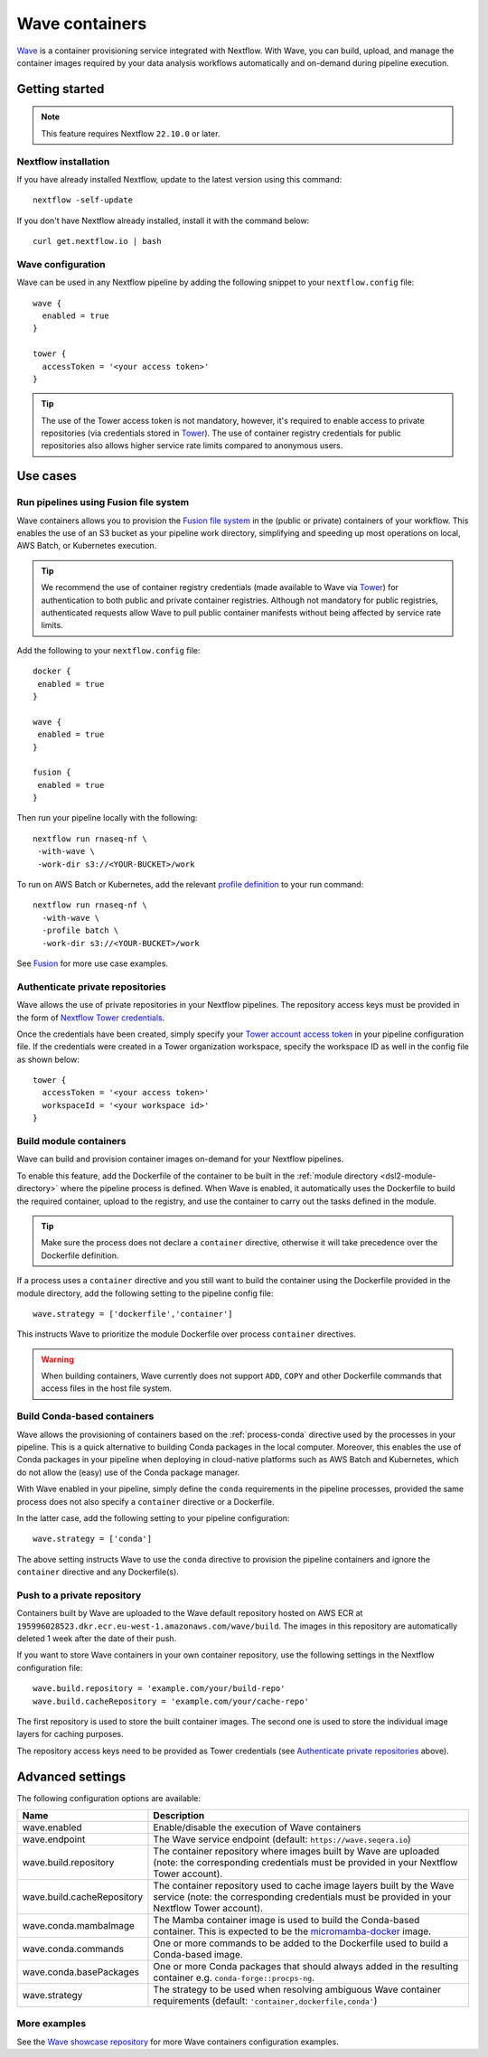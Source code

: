.. _wave-page:

****************
Wave containers
****************

`Wave <https://seqera.io/wave/>`_ is a container provisioning service integrated with Nextflow. With Wave, you can build, upload, and manage the container images required by your data analysis workflows automatically and on-demand during pipeline execution.

Getting started
===============

.. note::
 This feature requires Nextflow ``22.10.0`` or later.

Nextflow installation
---------------------

If you have already installed Nextflow, update to the latest version using this command::

   nextflow -self-update

If you don't have Nextflow already installed, install it with the command below::

   curl get.nextflow.io | bash

Wave configuration
------------------

Wave can be used in any Nextflow pipeline by adding the following snippet to your ``nextflow.config`` file::

   wave {
     enabled = true
   }

   tower {
     accessToken = '<your access token>'
   }

.. tip::
  The use of the Tower access token is not mandatory, however, it's required to enable access to private repositories (via credentials stored in `Tower <https://help.tower.nf/latest/credentials/registry_credentials/>`_). The use of container registry credentials for public repositories also allows higher service rate limits compared to anonymous users.

Use cases
=========

Run pipelines using Fusion file system
--------------------------------------

Wave containers allows you to provision the `Fusion file system <https://www.nextflow.io/docs/latest/fusion.html>`_ in the (public or private) containers of your workflow. This enables the use of an S3 bucket as your pipeline work directory, simplifying and speeding up most operations on local, AWS Batch, or Kubernetes execution. 

.. tip::
   We recommend the use of container registry credentials (made available to Wave via 
   `Tower <https://help.tower.nf/latest/credentials/registry_credentials/>`_) for authentication to both public and private container registries. 
   Although not mandatory for public registries, authenticated requests allow Wave to pull public container manifests without being affected by service rate limits.
   
Add the following to your ``nextflow.config`` file::

 docker {
  enabled = true
 }

 wave { 
  enabled = true
 } 

 fusion {
  enabled = true
 }
 
Then run your pipeline locally with the following::

 nextflow run rnaseq-nf \
  -with-wave \
  -work-dir s3://<YOUR-BUCKET>/work
  
To run on AWS Batch or Kubernetes, add the relevant `profile definition <https://www.nextflow.io/docs/latest/config.html#config-profiles>`_ to your run command::

 nextflow run rnaseq-nf \
   -with-wave \
   -profile batch \
   -work-dir s3://<YOUR-BUCKET>/work
   
See `Fusion <https://www.nextflow.io/docs/latest/fusion.html>`_ for more use case examples.

Authenticate private repositories
---------------------------------

Wave allows the use of private repositories in your Nextflow pipelines. The repository access keys must be provided
in the form of `Nextflow Tower credentials <https://help.tower.nf/latest/credentials/registry_credentials/>`_.

Once the credentials have been created, simply specify your `Tower account access token <https://help.tower.nf/latest/api/overview/#authentication>`_
in your pipeline configuration file. If the credentials were created in a Tower organization workspace, specify the workspace ID
as well in the config file as shown below::

    tower {
      accessToken = '<your access token>'
      workspaceId = '<your workspace id>'
    }

Build module containers
-----------------------

Wave can build and provision container images on-demand for your Nextflow pipelines.

To enable this feature, add the Dockerfile of the container to be built in the :ref:`module directory <dsl2-module-directory>`
where the pipeline process is defined. When Wave is enabled, it automatically uses the Dockerfile to build the required container,
upload to the registry, and use the container to carry out the tasks defined in the module.

.. tip::
 Make sure the process does not declare a ``container`` directive, otherwise it will take precedence over
 the Dockerfile definition.

If a process uses a ``container`` directive and you still want to build the container using the Dockerfile provided in
the module directory, add the following setting to the pipeline config file::

   wave.strategy = ['dockerfile','container']

This instructs Wave to prioritize the module Dockerfile over process ``container`` directives.

.. warning::
 When building containers, Wave currently does not support ``ADD``, ``COPY`` and other Dockerfile commands that access files in the host
 file system.

Build Conda-based containers
----------------------------

Wave allows the provisioning of containers based on the :ref:`process-conda` directive used by the processes in your
pipeline. This is a quick alternative to building Conda packages in the local computer. Moreover, this enables the use of
Conda packages in your pipeline when deploying in cloud-native platforms such as AWS Batch and Kubernetes,
which do not allow the (easy) use of the Conda package manager.

With Wave enabled in your pipeline, simply define the ``conda`` requirements in
the pipeline processes, provided the same process does not also specify a ``container`` directive or a Dockerfile.

In the latter case, add the following setting to your pipeline configuration::

   wave.strategy = ['conda']

The above setting instructs Wave to use the ``conda`` directive to provision the pipeline containers and ignore the ``container`` directive and any Dockerfile(s).

Push to a private repository
----------------------------

Containers built by Wave are uploaded to the Wave default repository hosted on AWS ECR at
``195996028523.dkr.ecr.eu-west-1.amazonaws.com/wave/build``. The images in this repository are automatically deleted 1 week after the date of their push.

If you want to store Wave containers in your own container repository, use the following settings in
the Nextflow configuration file::

   wave.build.repository = 'example.com/your/build-repo'
   wave.build.cacheRepository = 'example.com/your/cache-repo'

The first repository is used to store the built container images. The second one is used to store the individual image layers for caching purposes.

The repository access keys need to be provided as Tower credentials (see
`Authenticate private repositories`_ above).


Advanced settings
==================

The following configuration options are available:

============================================== =================
Name                                           Description
============================================== =================
wave.enabled                                    Enable/disable the execution of Wave containers
wave.endpoint                                   The Wave service endpoint (default: ``https://wave.seqera.io``)
wave.build.repository                           The container repository where images built by Wave are uploaded (note: the corresponding credentials must be provided in your Nextflow Tower account).
wave.build.cacheRepository                      The container repository used to cache image layers built by the Wave service (note: the corresponding credentials must be provided in your Nextflow Tower account).
wave.conda.mambaImage                           The Mamba container image is used to build the Conda-based container. This is expected to be the `micromamba-docker <https://github.com/mamba-org/micromamba-docker>`_ image.
wave.conda.commands                             One or more commands to be added to the Dockerfile used to build a Conda-based image.
wave.conda.basePackages                         One or more Conda packages that should always added in the resulting container e.g. ``conda-forge::procps-ng``.
wave.strategy                                   The strategy to be used when resolving ambiguous Wave container requirements (default: ``'container,dockerfile,conda'``)
============================================== =================

More examples
---------------

See the `Wave showcase repository <https://github.com/seqeralabs/wave-showcase>`_ for more Wave containers configuration examples.
